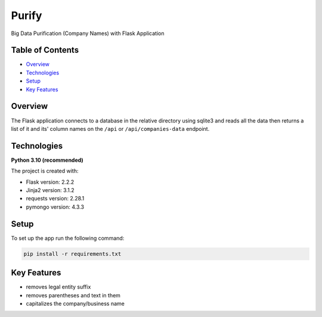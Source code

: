 ======
Purify
======
.. image:: https://img.shields.io/badge/python-3.10-blue
   :alt: Recommended Python version
Big Data Purification (Company Names) with Flask Application

Table of Contents
-----------------
* `Overview`_
* `Technologies`_
* `Setup`_
* `Key Features`_

Overview
--------
The Flask application connects to a database in the relative
directory using sqlite3 and reads all the data then returns
a list of it and its' column names on the ``/api`` or
``/api/companies-data`` endpoint.

Technologies
------------
**Python 3.10 (recommended)**

The project is created with:

* Flask version: 2.2.2
* Jinja2 version: 3.1.2
* requests version: 2.28.1
* pymongo version: 4.3.3


Setup
-----
To set up the app run the following command:

.. code-block::

    pip install -r requirements.txt

Key Features
------------
* removes legal entity suffix
* removes parentheses and text in them
* capitalizes the company/business name
